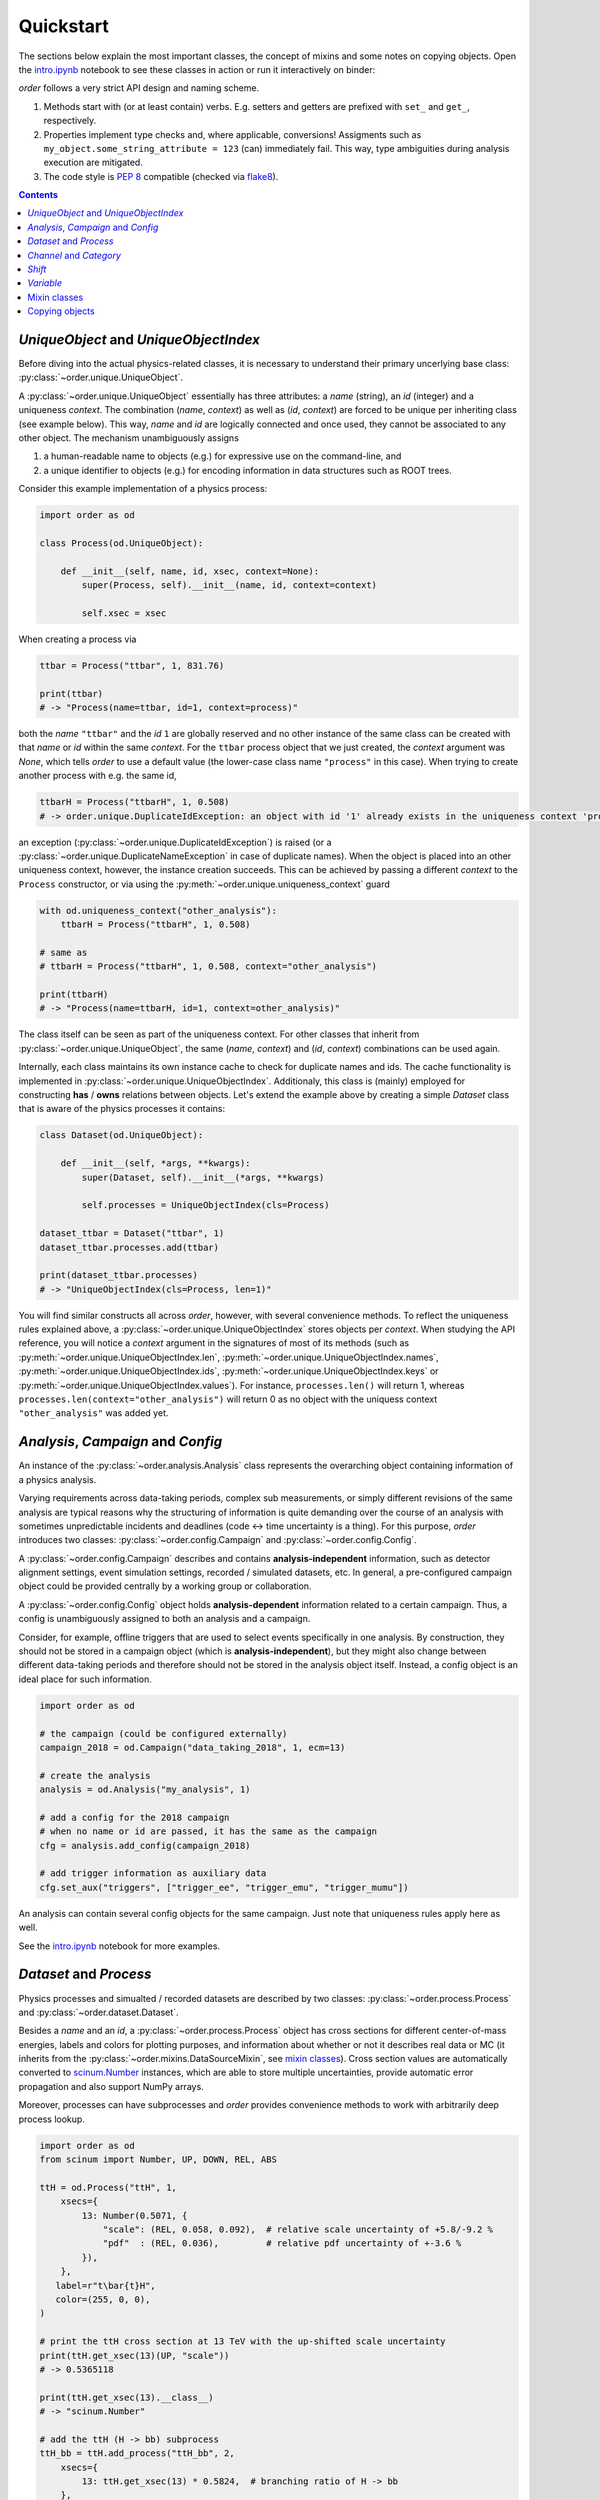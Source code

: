 Quickstart
==========

The sections below explain the most important classes, the concept of mixins and some notes on copying objects. Open the `intro.ipynb <https://github.com/riga/order/blob/master/examples/intro.ipynb>`__ notebook to see these classes in action or run it interactively on binder:

|binder|

*order* follows a very strict API design and naming scheme.

1. Methods start with (or at least contain) verbs. E.g. setters and getters are prefixed with ``set_`` and ``get_``, respectively.
2. Properties implement type checks and, where applicable, conversions! Assigments such as ``my_object.some_string_attribute = 123`` (can) immediately fail. This way, type ambiguities during analysis execution are mitigated.
3. The code style is `PEP 8 <https://www.python.org/dev/peps/pep-0008/>`__ compatible (checked via `flake8 <https://pypi.org/project/flake8/>`__).

.. contents:: Contents
   :local:


*UniqueObject* and *UniqueObjectIndex*
--------------------------------------

Before diving into the actual physics-related classes, it is necessary to understand their primary uncerlying base class: :py:class:`~order.unique.UniqueObject`.

A :py:class:`~order.unique.UniqueObject` essentially has three attributes: a *name* (string), an *id* (integer) and a uniqueness *context*. The combination (*name*, *context*) as well as (*id*, *context*) are forced to be unique per inheriting class (see example below). This way, *name* and *id* are logically connected and once used, they cannot be associated to any other object. The mechanism unambiguously assigns

1. a human-readable name to objects (e.g.) for expressive use on the command-line, and
2. a unique identifier to objects (e.g.) for encoding information in data structures such as ROOT trees.

Consider this example implementation of a physics process:

.. code-block:: python

   import order as od

   class Process(od.UniqueObject):

       def __init__(self, name, id, xsec, context=None):
           super(Process, self).__init__(name, id, context=context)

           self.xsec = xsec

When creating a process via

.. code-block:: python

   ttbar = Process("ttbar", 1, 831.76)

   print(ttbar)
   # -> "Process(name=ttbar, id=1, context=process)"

both the *name* ``"ttbar"`` and the *id* ``1`` are globally reserved and no other instance of the same class can be created with that *name* or *id* within the same *context*. For the ``ttbar`` process object that we just created, the *context* argument was *None*, which tells *order* to use a default value (the lower-case class name ``"process"`` in this case). When trying to create another process with e.g. the same id,

.. code-block:: python

   ttbarH = Process("ttbarH", 1, 0.508)
   # -> order.unique.DuplicateIdException: an object with id '1' already exists in the uniqueness context 'process'

an exception (:py:class:`~order.unique.DuplicateIdException`) is raised (or a :py:class:`~order.unique.DuplicateNameException` in case of duplicate names). When the object is placed into an other uniqueness context, however, the instance creation succeeds. This can be achieved by passing a different *context* to the ``Process`` constructor, or via using the :py:meth:`~order.unique.uniqueness_context` guard

.. code-block:: python

   with od.uniqueness_context("other_analysis"):
       ttbarH = Process("ttbarH", 1, 0.508)

   # same as
   # ttbarH = Process("ttbarH", 1, 0.508, context="other_analysis")

   print(ttbarH)
   # -> "Process(name=ttbarH, id=1, context=other_analysis)"

The class itself can be seen as part of the uniqueness context. For other classes that inherit from :py:class:`~order.unique.UniqueObject`, the same (*name*, *context*) and (*id*, *context*) combinations can be used again.

Internally, each class maintains its own instance cache to check for duplicate names and ids. The cache functionality is implemented in :py:class:`~order.unique.UniqueObjectIndex`. Additionaly, this class is (mainly) employed for constructing **has** / **owns** relations between objects. Let's extend the example above by creating a simple *Dataset* class that is aware of the physics processes it contains:

.. code-block:: python

   class Dataset(od.UniqueObject):

       def __init__(self, *args, **kwargs):
           super(Dataset, self).__init__(*args, **kwargs)

           self.processes = UniqueObjectIndex(cls=Process)

   dataset_ttbar = Dataset("ttbar", 1)
   dataset_ttbar.processes.add(ttbar)

   print(dataset_ttbar.processes)
   # -> "UniqueObjectIndex(cls=Process, len=1)"

You will find similar constructs all across *order*, however, with several convenience methods.
To reflect the uniqueness rules explained above, a :py:class:`~order.unique.UniqueObjectIndex` stores objects per *context*. When studying the API reference, you will notice a *context* argument in the signatures of most of its methods (such as :py:meth:`~order.unique.UniqueObjectIndex.len`, :py:meth:`~order.unique.UniqueObjectIndex.names`, :py:meth:`~order.unique.UniqueObjectIndex.ids`, :py:meth:`~order.unique.UniqueObjectIndex.keys` or :py:meth:`~order.unique.UniqueObjectIndex.values`). For instance, ``processes.len()`` will return 1, whereas ``processes.len(context="other_analysis")`` will return 0 as no object with the uniquess context ``"other_analysis"`` was added yet.


*Analysis*, *Campaign* and *Config*
-----------------------------------

An instance of the :py:class:`~order.analysis.Analysis` class represents the overarching object containing information of a physics analysis.

Varying requirements across data-taking periods, complex sub measurements, or simply different revisions of the same analysis are typical reasons why the structuring of information is quite demanding over the course of an analysis with sometimes unpredictable incidents and deadlines (code ↔︎ time uncertainty is a thing). For this purpose, *order* introduces two classes: :py:class:`~order.config.Campaign` and :py:class:`~order.config.Config`.

A :py:class:`~order.config.Campaign` describes and contains **analysis-independent** information, such as detector alignment settings, event simulation settings, recorded / simulated datasets, etc. In general, a pre-configured campaign object could be provided centrally by a working group or collaboration.

A :py:class:`~order.config.Config` object holds **analysis-dependent** information related to a certain campaign. Thus, a config is unambiguously assigned to both an analysis and a campaign.

Consider, for example, offline triggers that are used to select events specifically in one analysis. By construction, they should not be stored in a campaign object (which is **analysis-independent**), but they might also change between different data-taking periods and therefore should not be stored in the analysis object itself. Instead, a config object is an ideal place for such information.

.. code-block:: python

   import order as od

   # the campaign (could be configured externally)
   campaign_2018 = od.Campaign("data_taking_2018", 1, ecm=13)

   # create the analysis
   analysis = od.Analysis("my_analysis", 1)

   # add a config for the 2018 campaign
   # when no name or id are passed, it has the same as the campaign
   cfg = analysis.add_config(campaign_2018)

   # add trigger information as auxiliary data
   cfg.set_aux("triggers", ["trigger_ee", "trigger_emu", "trigger_mumu"])

An analysis can contain several config objects for the same campaign. Just note that uniqueness rules apply here as well.

See the `intro.ipynb <https://github.com/riga/order/blob/master/examples/intro.ipynb>`__ notebook for more examples.


*Dataset* and *Process*
-----------------------

Physics processes and simualted / recorded datasets are described by two classes: :py:class:`~order.process.Process` and :py:class:`~order.dataset.Dataset`.

Besides a *name* and an *id*, a :py:class:`~order.process.Process` object has cross sections for different center-of-mass energies, labels and colors for plotting purposes, and information about whether or not it describes real data or MC (it inherits from the :py:class:`~order.mixins.DataSourceMixin`, see `mixin classes <mixin-classes>`__). Cross section values are automatically converted to `scinum.Number <https://scinum.readthedocs.io/en/latest/#number>`__ instances, which are able to store multiple uncertainties, provide automatic error propagation and also support NumPy arrays.

Moreover, processes can have subprocesses and *order* provides convenience methods to work with arbitrarily deep process lookup.

.. code-block:: python

   import order as od
   from scinum import Number, UP, DOWN, REL, ABS

   ttH = od.Process("ttH", 1,
       xsecs={
           13: Number(0.5071, {
               "scale": (REL, 0.058, 0.092),  # relative scale uncertainty of +5.8/-9.2 %
               "pdf"  : (REL, 0.036),         # relative pdf uncertainty of +-3.6 %
           }),
       },
      label=r"t\bar{t}H",
      color=(255, 0, 0),
   )

   # print the ttH cross section at 13 TeV with the up-shifted scale uncertainty
   print(ttH.get_xsec(13)(UP, "scale"))
   # -> 0.5365118

   print(ttH.get_xsec(13).__class__)
   # -> "scinum.Number"

   # add the ttH (H -> bb) subprocess
   ttH_bb = ttH.add_process("ttH_bb", 2,
       xsecs={
           13: ttH.get_xsec(13) * 0.5824,  # branching ratio of H -> bb
       },
       label=ttH.label + r", H \rightarrow b\bar{b}",
   )

   # again, print the cross section for the up-shfited uncertainty, note the correct propagation
   print(ttH_bb.get_xsec(13)(UP, "scale"))
   # -> 0.3124645

   # print the label in ROOT-style latex
   print(ttH_bb.label_root)
   # -> "t#bar{t}H, H #rightarrow b#bar{b}"

   # check that the subprocess is really contained in the ttH subprocesses
   print("ttH_bb" in ttH.processes)
   # -> True

Information about datasets is stored in :py:class:`~order.dataset.Dataset` objects. Standard attributes are *name* and *id*, labels, and data/MC information. Optionally, a dataset can be assigned to a :py:class:`~order.config.Campaign` and to one or more :py:class:`~order.process.Process` objects. Let's extend the above example:

.. code-block:: python

   dataset_ttH_bb = od.Dataset("ttH_bb", 1,
       campaign=campaign_2018,
       processes=[ttH_bb],
       n_files=1000,
   )

   # the campaign is now aware of this dataset
   print(dataset_ttH_bb in campaign_2018.datasets)
   # -> True

   # and the dataset knows about the ttH_bb process
   print(ttH_bb in dataset_ttH_bb.processes)
   # -> True

   # as a little exercise, get all ttH subprocesses which are contained in the dataset
   # this is, of course, only the ttH_bb process itself
   print([p for p in ttH.processes if p in dataset_ttH_bb.processes])
   # -> ["<Dataset at 0x1169421d0, name=ttH_bb, id=1, context=dataset>"]

   # print the number of files
   print(datasaet_ttH_bb.n_files)
   # -> 1000

The last statement prints the number of files in that dataset. But what happens when systematic variations exist for that dataset? Let's assume there are two variants that were generated with different top quark masses. Do we create two additional datasets? **No**. They are stored in the same dataset object.

A dataset stores :py:class:`~order.dataset.DatasetInfo` objects, containing information that may vary (e.g.) across systematic uncertainties. Examples are the number of files, the number of total events, or arbitrary auxiliary information (see the :py:class:`~order.mixins.AuxDataMixin` in the `mixin classes <mixin-classes>`__ below). In fact, the number of files ``n_files`` above is already stored in a :py:class:`~order.dataset.DatasetInfo` object, stored as ``dataset_ttH_bb.info["nominal"]``. The attributes ``n_files`` and ``n_events`` of the *nominal* info object are forwarded to the dataset object itself. Say the dataset with the up variation of the top mass has 300 files. We can extend the dataset above retrospectively

.. code-block:: python

   dataset_ttH_bb.set_info("mtop_up", od.DatasetInfo(
       n_files=300,
       aux=dict(mtop=173.5),
   ))

or directly in the constructor

.. code-block:: python

   dataset_ttH_bb = od.Dataset("ttH_bb", 1,
       campaign=campaign_2018,
       processes=[ttH_bb],
       info={
           "nominal": dict(n_files=1000, mtop=172.5),
           "mtop_up": dict(n_files=300, mtop=173.5),
       },
   )

Note that the dictionaries passed in ``info`` are automatically converted to a :py:class:`~order.dataset.DatasetInfo` objects, and are accessible on the dataset itself via items (``__getitem__``). Also, the example shows how to use the auxiliary data storage capabilities, that most objects in *order* provide.

.. code-block:: python

   # print the number of files in the dataset with the up-varied top quark mass
   print(dataset_ttH_bb["mtop_up"].n_files)
   # -> 300

   # also, print the respective top quark mass itself
   print(dataset_ttH_bb["mtop_up"].get_aux("mtop"))
   # -> 173.5


*Channel* and *Category*
------------------------

The typical nomenclature for distinguishing between phase space regions comprises *channels* and *categories*. The distinction between them is often somewhat arbitrary and may vary from analysis to analysis. A channel often refers to a very distinct event / data signature and when combining analyses, multiple of these channels are usually merged. In this scenario, a category describes a sub phase space of events *within* a channel.

*order* introduces the :py:class:`~order.category.Channel` and :py:class:`~order.category.Category` classes. However, as the definition above might not apply to all use cases, they can be used quite independently. They have a simple difference: while categories can have selection strings, channels cannot. This distinction might appear marginal but in some cases it turned out to be very helpful.

Categories can be (optionally) assigned to a channel. Likewise, categories are nestable:

.. code-block:: python

   import order as od

   # create a channel
   channel_e = od.Channel("e", 1,
       title="Single electron",
   )

   # create a category
   category_4j = od.Category("4j", 1,
       channel=channel_e,
       selection="nJets == 4",
       title="4 jets",
   )

   # now, the channel knows about the category and vice versa
   print(category_4j in channel_e.categories)
   # -> True

   # print the full category label
   print(category_4j.full_label)
   # -> "Single electron, 4 jets"

   # now, add a subcategory
   category_4j2b = category_4j.add_category("4j2b", 2,
       channel=channel_e,
       selection=od.util.join_root_selection(category_4j.selection, "nBTags == 2"),
       title=category_4j.title + ", 2 b-tags",
   )

   # print the selection string
   print(category_4j2b.selection)
   # -> "Single electron, 4 jets"

   # print the full category label
   print(category_4j2b.full_label)
   # -> "Single electron, 4 jets, 2 b-tags"


*Shift*
-------

A :py:class:`~order.shift.Shift` object can be used to describe a systematic uncertainty. Its name must obey a simple naming scheme: either it is ``nominal`` or it has the format ``<source>_<direction>`` where *source* can be an arbitrary string and *direction* is either ``"up"`` or ``"down"``. Also, a shift can have a type such as ``Shift.RATE``, ``Shift.SHAPE``, or ``Shift.RATE_SHAPE`` to signify exclusive rate- or shape-changing effects, or both. As usual, shifts are unqique objects.

.. code-block:: python

   import order as od

   pdf_up = od.Shift("pdf_up", 1, type=Shift.SHAPE)

   # print some properties
   print(pdf_up.name)
   # -> "pdf_up"

   print(pdf_up.source)
   # -> "pdf"

   print(pdf_up.direction)
   # -> "up"

   print(pdf_up.is_down)
   # -> False

   # "nominal" has some special behavior
   nom = od.Shift("nominal")
   print(nom.name)
   print(nom.source)
   print(nom.direction)
   # 3 x -> "nominal"


*Variable*
----------

A :py:class:`~order.variable.Variable` is supposed to provide convenience for plotting purposes. Essentially, it stores a variable expression, additional selection strings (especially useful in conjunction with categories, see above), binning helpers, axis titles, and unit information. Here are some examples:

.. code-block:: python

   import order as od

   v = od.Variable("myVar",
       expression="myBranchA * myBranchB",
       selection="myBranchC > 0",
       binning=(20, 0., 10.),
       x_title=r"$\mu p_{T}$",
       unit="GeV",
   )

   # access and print some attributes
   print(v.expression)
   # -> "myBranchA * myBranchB"

   print(v.n_bins)
   # -> 20

   print(v.even_binning)
   # -> True

   print(v.x_title_root)
   # -> "#mu p_{T}"

   print(v.full_title())
   # -> "myVar;$\mu p_{T}$" / GeV;Entries / 0.5 GeV'"

   # add further selections
   v.add_selection("myBranchD < 0", op="&&")
   print(v.selection)
   # -> "(myBranchC > 0) && (myBranchD < 0)"

   v.add_selection("myBranchE < 5", op="||")
   print(v.selection)
   # -> "((myBranchC > 0) && (myBranchD < 0)) || (myBranchE < 5)"

   # change the binning
   v.binning = [0., 1., 5., 7., 9., 10.]
   print(v.even_binning)
   # -> False

   print(v.n_bins)
   # -> 5

Variables are unique objects. However, no *id* was set in the example above. This is because variables make use of the *auto id* mechanism. The default id in the variable constructor is ``Variable.AUTO_ID`` (or simply ``"+"``), which tells order to automatically use an id that was not used before (usually the maximum of the currently used ids plus one).


Mixin classes
-------------

Within *order*, common functionality is implemented in so-called mixin classes in the :py:mod:`order.mixins` module. Examples are the handling of auxiliary data, labels, data sources (data or MC), selection strings, etc. Most classes inherit from one or (often) more mixin classes listed below.

- :py:class:`~order.mixins.CopyMixin`: Adds copy functionality.
- :py:class:`~order.mixins.AuxDataMixin`: Adds storage and access to auxiliary data.
- :py:class:`~order.mixins.TagMixin`: Adds tagging capabilities.
- :py:class:`~order.mixins.DataSourceMixin`: Adds `is_data` and `is_mc` flags.
- :py:class:`~order.mixins.SelectionMixin`: Adds selection string handling.
- :py:class:`~order.mixins.LabelMixin`: Adds labeling.
- :py:class:`~order.mixins.ColorMixin`: Adds attributes for configuring colors.


Copying objects
---------------

Most classes inherit from the :py:class:`~order.mixins.CopyMixin`. As a result, instances can be copied with Python's builtin ``copy.copy`` and ``copy.deepcopy`` methods as well as with an additional :py:meth:`~order.mixins.CopyMixin.copy` method defined on the mixin class itself.

The use of the latter is recommended as it provides better control over the copy behavior, and in fact, both ``copy.copy`` and ``copy.deepcopy`` simply call :py:meth:`~order.mixins.CopyMixin.copy` without arguments (and thus, have the identical outcome). When using :py:meth:`~order.mixins.CopyMixin.copy`, you can pass keyword arguments to configure / overwrite certain attributes of the copied object instead of copying them from the original one.

The copy mechanism can be demonstrated using :py:class:`~order.variable.Variable`'s.

.. code-block:: python

   import order as od

   jet1_pt = od.Variable("jet1_pt", 1,  # explict id
       expression="jet_pt[0]",
       unit="GeV",
       binning=[40, 0., 400.],
       x_title=r"Leading jet p_{T}",
       x_title_short=r"jet1 p_{T}",
       log_y=True,
       tags={"jet_variable"},
   )

   # copy the variable and add a selection for high pt regimes
   # attention: variables are unique objects, so we explicitely need to change
   # both name and id if we place the copied version into the same unqiqueness context
   jet1_pt_high = jet1_pt.copy("jet1_pt_high", 2,
      selection="jet_pt[0] > 200",
   )

   # now, copy the same variable, but this time change the uniqueness context,
   # so there is no need to set a different name of id
   # additional, skip copying the "tags" attribute
   with od.uniqueness_context("untagged"):
       jet1_pt_untagged = jet1_pt.copy(_skip=["tags"])

   print(jet1_pt.has_tag("jet_variable"))
   # -> True

   print(jet1_pt_untagged.has_tag("jet_variable"))
   # -> False

Checkout the API reference of the specific classes to find detailed notes on their copy behavior.


.. |binder| image:: https://mybinder.org/badge_logo.svg
   :target: https://mybinder.org/v2/gh/riga/order/master?filepath=examples%2Fintro.ipynb
   :alt: Open in binder
